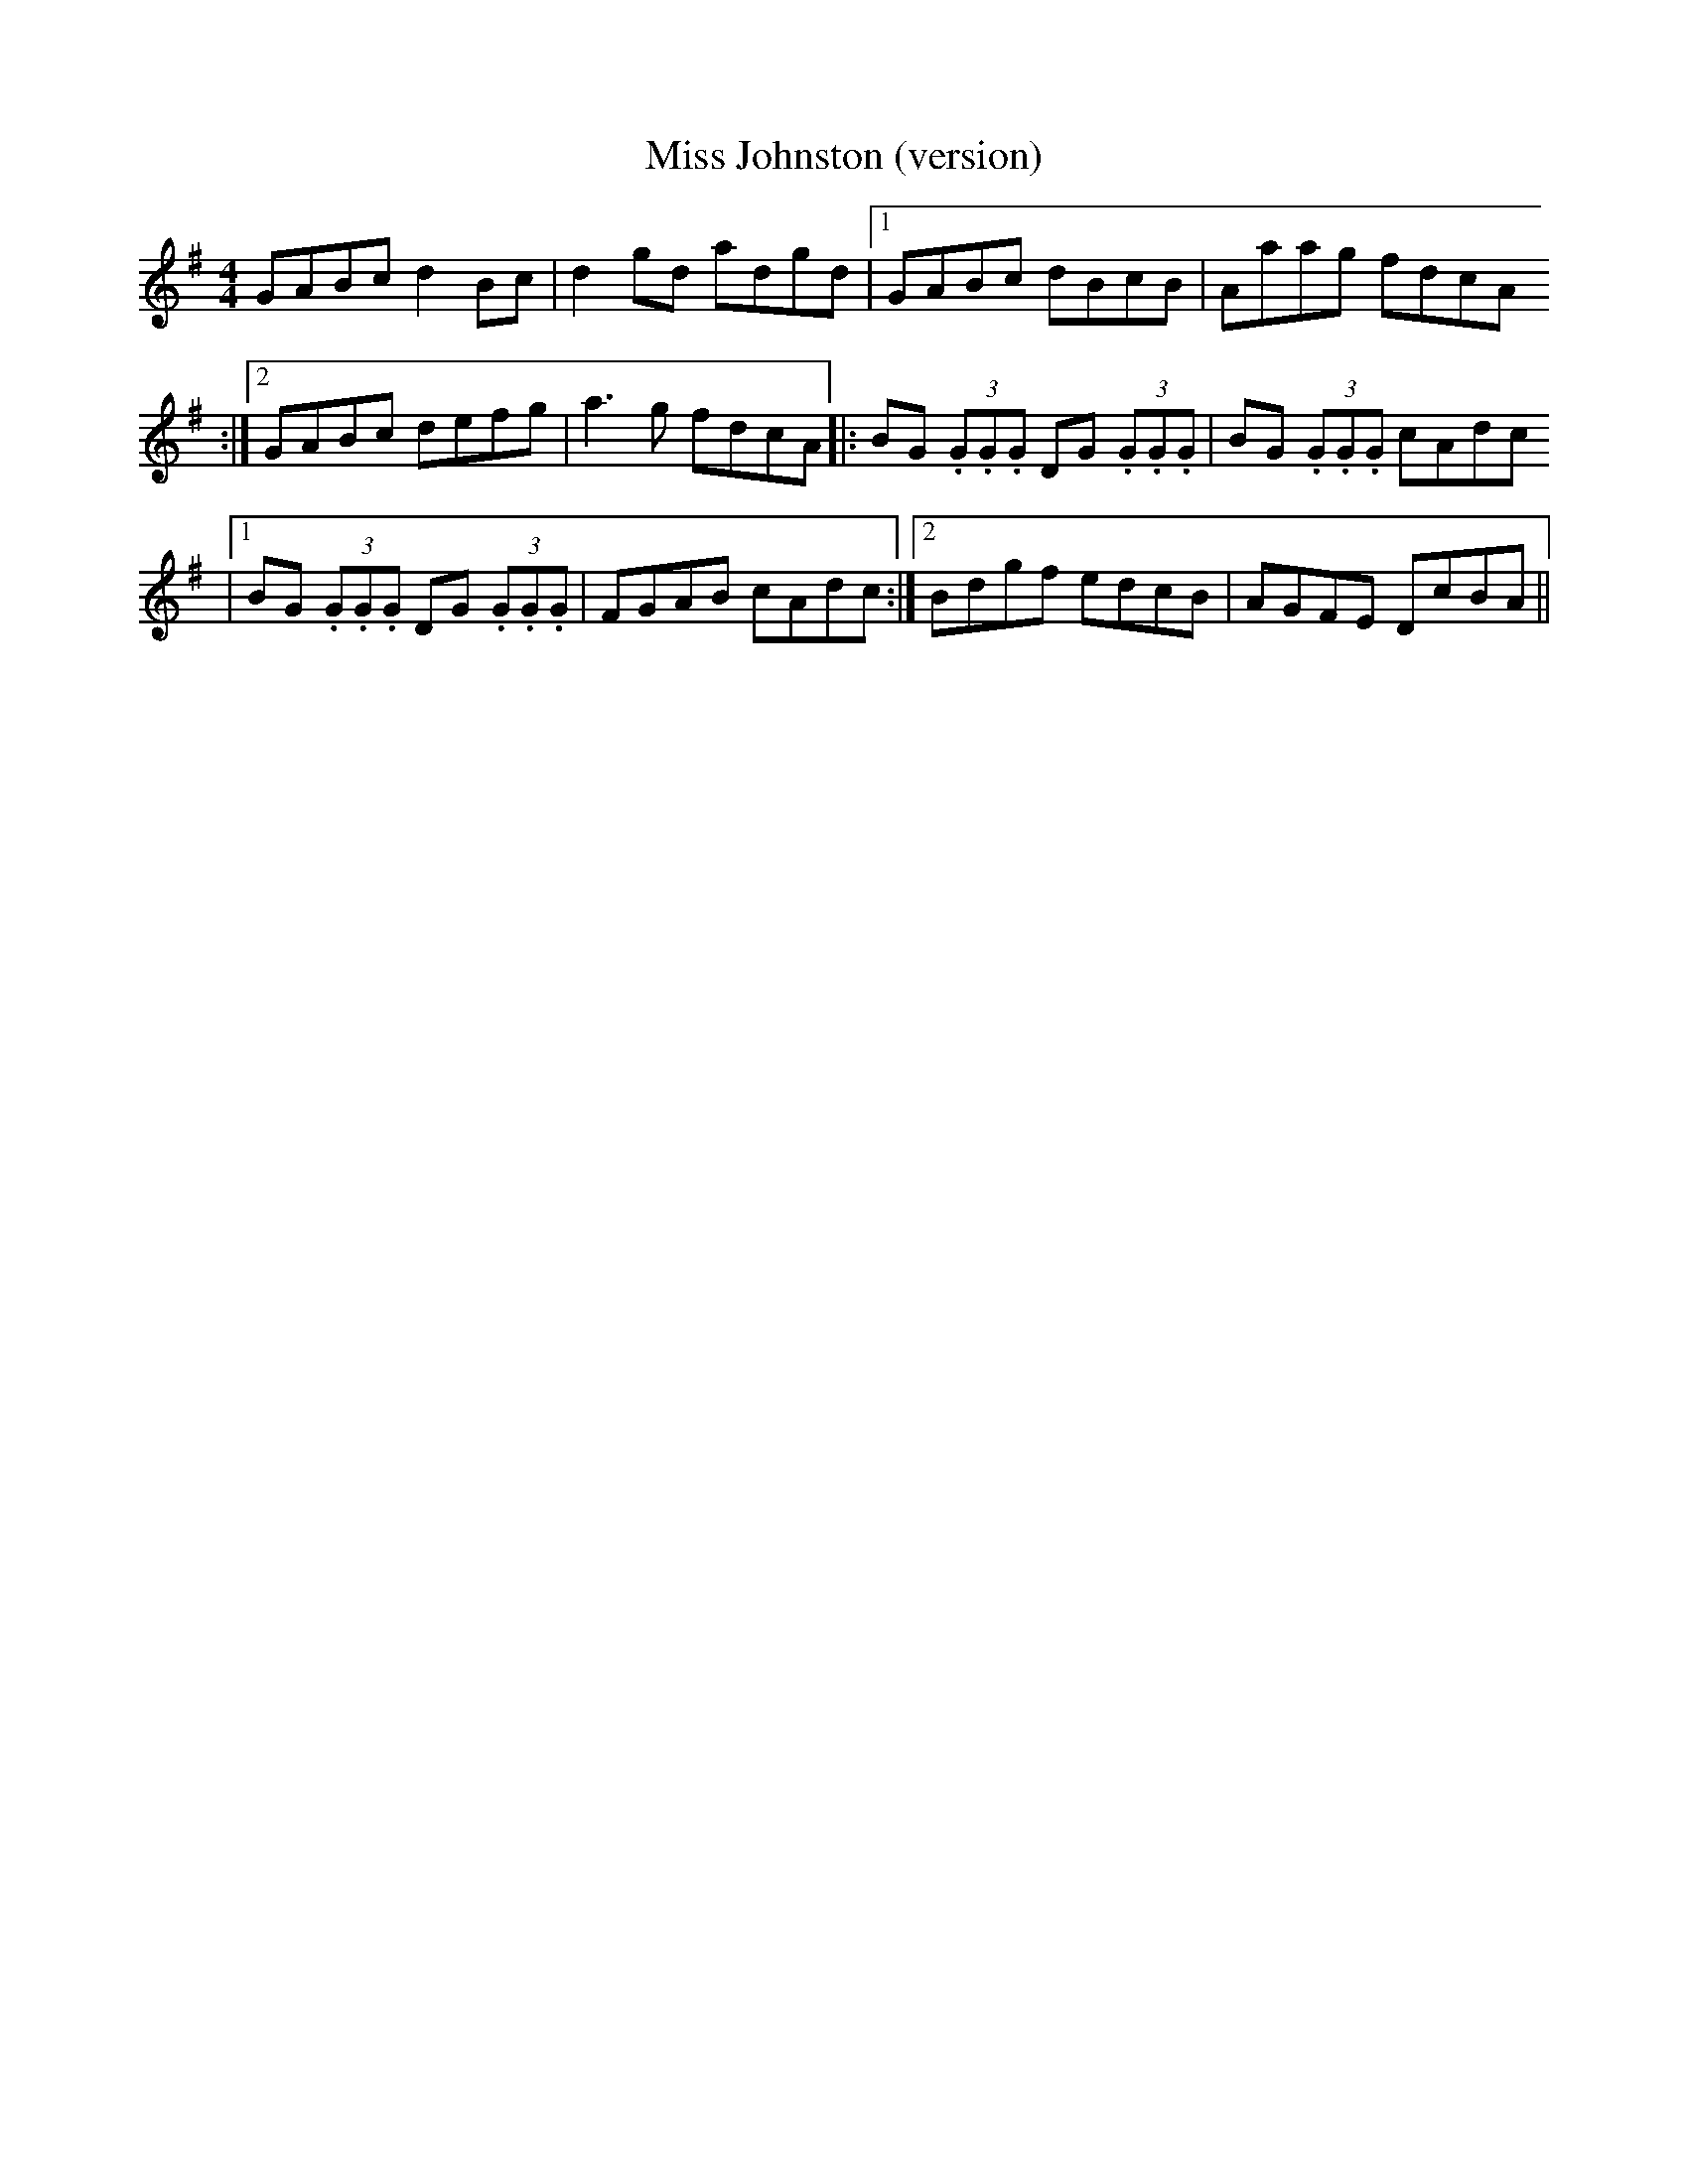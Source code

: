 X: 7
T:Miss Johnston (version)
R:Reel
S:Gerry O'Connor, Louth (fiddle)
M:4/4
D:Session tape - Ballaghadereen Fleadh, 1977
Z:Bernie Stocks
K:G
GABc d2Bc | d2gd adgd |1 GABc dBcB | Aaag fdcA
:|2 GABc defg | a3g fdcA |: BG (3.G.G.G DG (3.G.G.G | BG (3.G.G.G cAdc
|1 BG (3.G.G.G DG (3.G.G.G | FGAB cAdc :|2 Bdgf edcB | AGFE DcBA ||
